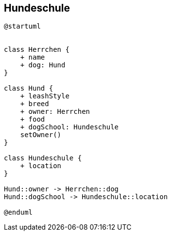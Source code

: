 == Hundeschule

[plantuml]
----
@startuml


class Herrchen {
    + name
    + dog: Hund
}

class Hund {
    + leashStyle
    + breed
    + owner: Herrchen
    + food
    + dogSchool: Hundeschule
    setOwner()
}

class Hundeschule {
    + location
}

Hund::owner -> Herrchen::dog
Hund::dogSchool -> Hundeschule::location

@enduml

